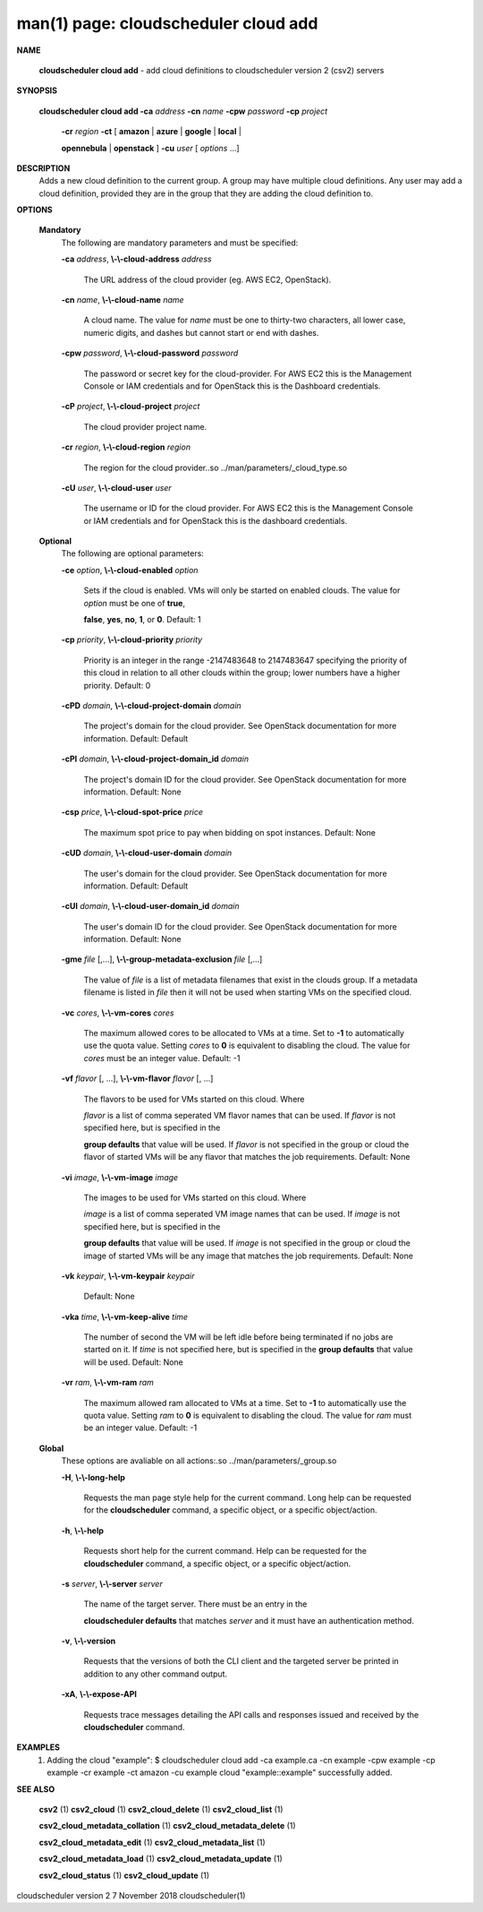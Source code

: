.. File generated by /hepuser/crlb/Git/cloudscheduler/utilities/cli_doc_to_rst - DO NOT EDIT
..
.. To modify the contents of this file:
..   1. edit the man page file(s) ".../cloudscheduler/cli/man/csv2_cloud_add.1"
..   2. run the utility ".../cloudscheduler/utilities/cli_doc_to_rst"
..

man(1) page: cloudscheduler cloud add
=====================================

 
 
 

**NAME**
       
       **cloudscheduler cloud add**
       - add cloud definitions to cloudscheduler
       version 2 (csv2) servers
 

**SYNOPSIS**
       
       **cloudscheduler cloud add -ca**
       *address*
       **-cn**
       *name*
       **-cpw**
       *password*
       **-cp**
       *project*
                      
                      **-cr**
                      *region*
                      **-ct**
                      [
                      **amazon**
                      |
                      **azure**
                      |
                      **google**
                      |
                      **local**
                      |
                      
                      **opennebula**
                      |
                      **openstack**
                      ]
                      **-cu**
                      *user*
                      [
                      *options*
                      ...]
 

**DESCRIPTION**
       Adds a new cloud definition to the current group.   A  group  may  have
       multiple  cloud definitions.  Any user may add a cloud definition, 
       provided they are in the group that they are adding the  cloud  definition
       to.
 

**OPTIONS**
   
   **Mandatory**
       The following are mandatory parameters and must be specified:
 
       
       **-ca**
       *address*,
       **\\-\\-cloud-address**
       *address*
              The URL address of the cloud provider (eg. AWS EC2, OpenStack).
 
       
       **-cn**
       *name*,
       **\\-\\-cloud-name**
       *name*
              A  cloud  name.   The  value  for 
              *name*
              must be one to thirty-two
              characters, all lower case, numeric digits, and dashes but  
              cannot start or end with dashes.
 
       
       **-cpw**
       *password*,
       **\\-\\-cloud-password**
       *password*
              The  password or secret key for the cloud-provider.  For AWS EC2
              this is the Management Console or IAM credentials and for  
              OpenStack this is the Dashboard credentials.
 
       
       **-cP**
       *project*,
       **\\-\\-cloud-project**
       *project*
              The cloud provider project name.
 
       
       **-cr**
       *region*,
       **\\-\\-cloud-region**
       *region*
              The   region   for   the   cloud   provider..so   
              ../man/parameters/_cloud_type.so
 
       
       **-cU**
       *user*,
       **\\-\\-cloud-user**
       *user*
              The username or ID for the cloud provider.  For AWS EC2 this  is
              the Management Console or IAM credentials and for OpenStack this
              is the dashboard credentials.
 
   
   **Optional**
       The following are optional parameters:
 
       
       **-ce**
       *option*,
       **\\-\\-cloud-enabled**
       *option*
              Sets if the cloud is enabled.   VMs  will  only  be  started  on
              enabled  clouds.   The  value  for  
              *option*
              must be one of
              **true**,
              
              **false**,
              **yes**,
              **no**,
              **1**,
              or
              **0**.
              Default: 1
 
       
       **-cp**
       *priority*,
       **\\-\\-cloud-priority**
       *priority*
              Priority is an integer in the range -2147483648   to  2147483647
              specifying  the  priority of this cloud in relation to all other
              clouds within the group; lower numbers have a  higher  priority.
              Default: 0
 
       
       **-cPD**
       *domain*,
       **\\-\\-cloud-project-domain**
       *domain*
              The project's domain for the cloud provider.  See OpenStack 
              documentation for more information.  Default: Default
 
       
       **-cPI**
       *domain*,
       **\\-\\-cloud-project-domain_id**
       *domain*
              The project's domain ID for the cloud provider.   See  OpenStack
              documentation for more information.  Default: None
 
       
       **-csp**
       *price*,
       **\\-\\-cloud-spot-price**
       *price*
              The  maximum  spot  price to pay when bidding on spot instances.
              Default: None
 
       
       **-cUD**
       *domain*,
       **\\-\\-cloud-user-domain**
       *domain*
              The user's domain for the cloud provider.  See  OpenStack  
              documentation for more information.  Default: Default
 
       
       **-cUI**
       *domain*,
       **\\-\\-cloud-user-domain_id**
       *domain*
              The user's domain ID for the cloud provider.  See OpenStack 
              documentation for more information.  Default: None
 
       
       **-gme**
       *file*
       [,...],
       **\\-\\-group-metadata-exclusion**
       *file*
       [,...]
              The value of 
              *file*
              is a list of metadata filenames that exist  in
              the clouds group.  If a metadata filename is listed in 
              *file*
              then
              it will not be used when starting VMs on the specified cloud.
 
       
       **-vc**
       *cores*,
       **\\-\\-vm-cores**
       *cores*
              The maximum allowed cores to be allocated to VMs at a time.  Set
              to  
              **-1**
              to automatically use the quota value.  Setting
              *cores*
              to
              **0**
              is equivalent to disabling the cloud.  The value for 
              *cores*
              must
              be an integer value.  Default: -1
 
       
       **-vf**
       *flavor*
       [, ...],
       **\\-\\-vm-flavor**
       *flavor*
       [, ...]
              The  flavors  to  be  used for VMs started on this cloud.  Where
              
              *flavor*
              is a list of comma seperated VM flavor names that can  be
              used.   If 
              *flavor*
              is not specified here, but is specified in the
              
              **group defaults**
              that value will be used.  If
              *flavor*
              is not
              specified in the group or cloud the flavor of started VMs will be any
              flavor that matches the job requirements.  Default: None
 
       
       **-vi**
       *image*,
       **\\-\\-vm-image**
       *image*
              The images to be used for VMs  started  on  this  cloud.   Where
              
              *image*
              is  a  list of comma seperated VM image names that can be
              used.  If 
              *image*
              is not specified here, but is specified  in  the
              
              **group  defaults**
              that value will be used.  If
              *image*
              is not
              specified in the group or cloud the image of started VMs will be  any
              image that matches the job requirements.  Default: None
 
       
       **-vk**
       *keypair*,
       **\\-\\-vm-keypair**
       *keypair*
              Default: None
 
       
       **-vka**
       *time*,
       **\\-\\-vm-keep-alive**
       *time*
              The  number of second the VM will be left idle before being 
              terminated if no jobs are started on it.  If 
              *time*
              is not  specified
              here,  but is specified in the 
              **group defaults**
              that value will be
              used.  Default: None
 
       
       **-vr**
       *ram*,
       **\\-\\-vm-ram**
       *ram*
              The maximum allowed ram allocated to VMs at a time.  Set  to  
              **-1**
              to  automatically  use  the  quota  value.   Setting 
              *ram*
              to
              **0**
              is
              equivalent to disabling the cloud.  The value for 
              *ram*
              must be an
              integer value.  Default: -1
 
   
   **Global**
       These   options   are   avaliable  on  all  actions:.so  
       ../man/parameters/_group.so
 
       
       **-H**,
       **\\-\\-long-help**
              Requests the man page style help for the current command.   Long
              help can be requested for the 
              **cloudscheduler**
              command, a specific
              object, or a specific object/action.
 
       
       **-h**,
       **\\-\\-help**
              Requests short help  for  the  current  command.   Help  can  be
              requested  for the 
              **cloudscheduler**
              command, a specific object, or
              a specific object/action.
 
       
       **-s**
       *server*,
       **\\-\\-server**
       *server*
              The name of the target server.  There must be an  entry  in  the
              
              **cloudscheduler  defaults**
              that matches
              *server*
              and it must have an
              authentication method.
 
       
       **-v**,
       **\\-\\-version**
              Requests that the versions of both the CLI client and  the  
              targeted server be printed in addition to any other command output.
 
       
       **-xA**,
       **\\-\\-expose-API**
              Requests  trace  messages  detailing the API calls and responses
              issued and received by the 
              **cloudscheduler**
              command.
 

**EXAMPLES**
       1.     Adding the cloud "example":
              $ cloudscheduler cloud add -ca example.ca -cn example -cpw example -cp example -cr example -ct amazon -cu example
              cloud "example::example" successfully added.
 

**SEE ALSO**
       
       **csv2**
       (1)
       **csv2_cloud**
       (1)
       **csv2_cloud_delete**
       (1)
       **csv2_cloud_list**
       (1)
       
       **csv2_cloud_metadata_collation**
       (1)
       **csv2_cloud_metadata_delete**
       (1)
       
       **csv2_cloud_metadata_edit**
       (1)
       **csv2_cloud_metadata_list**
       (1)
       
       **csv2_cloud_metadata_load**
       (1)
       **csv2_cloud_metadata_update**
       (1)
       
       **csv2_cloud_status**
       (1)
       **csv2_cloud_update**
       (1)
 
 
 
cloudscheduler version 2        7 November 2018              cloudscheduler(1)
 
